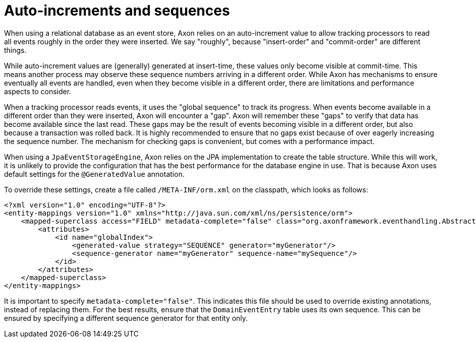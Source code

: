 = Auto-increments and sequences

When using a relational database as an event store, Axon relies on an auto-increment value to allow tracking processors to read all events roughly in the order they were inserted. We say "roughly", because "insert-order" and "commit-order" are different things.

While auto-increment values are (generally) generated at insert-time, these values only become visible at commit-time. This means another process may observe these sequence numbers arriving in a different order. While Axon has mechanisms to ensure eventually all events are handled, even when they become visible in a different order, there are limitations and performance aspects to consider.

When a tracking processor reads events, it uses the "global sequence" to track its progress. When events become available in a different order than they were inserted, Axon will encounter a "gap". Axon will remember these "gaps" to verify that data has become available since the last read. These gaps may be the result of events becoming visible in a different order, but also because a transaction was rolled back. It is highly recommended to ensure that no gaps exist because of over eagerly increasing the sequence number. The mechanism for checking gaps is convenient, but comes with a performance impact.

When using a `JpaEventStorageEngine`, Axon relies on the JPA implementation to create the table structure. While this will work, it is unlikely to provide the configuration that has the best performance for the database engine in use. That is because Axon uses default settings for the `@GeneratedValue` annotation.

To override these settings, create a file called `/META-INF/orm.xml` on the classpath, which looks as follows:

[source,xml]
----
<?xml version="1.0" encoding="UTF-8"?>
<entity-mappings version="1.0" xmlns="http://java.sun.com/xml/ns/persistence/orm">
    <mapped-superclass access="FIELD" metadata-complete="false" class="org.axonframework.eventhandling.AbstractSequencedDomainEventEntry">
        <attributes>
            <id name="globalIndex">
                <generated-value strategy="SEQUENCE" generator="myGenerator"/>
                <sequence-generator name="myGenerator" sequence-name="mySequence"/>
            </id>
        </attributes>
    </mapped-superclass>
</entity-mappings>
----

It is important to specify `metadata-complete="false"`. This indicates this file should be used to override existing annotations, instead of replacing them. For the best results, ensure that the `DomainEventEntry`  table uses its own sequence. This can be ensured by specifying a different sequence generator for that entity only.